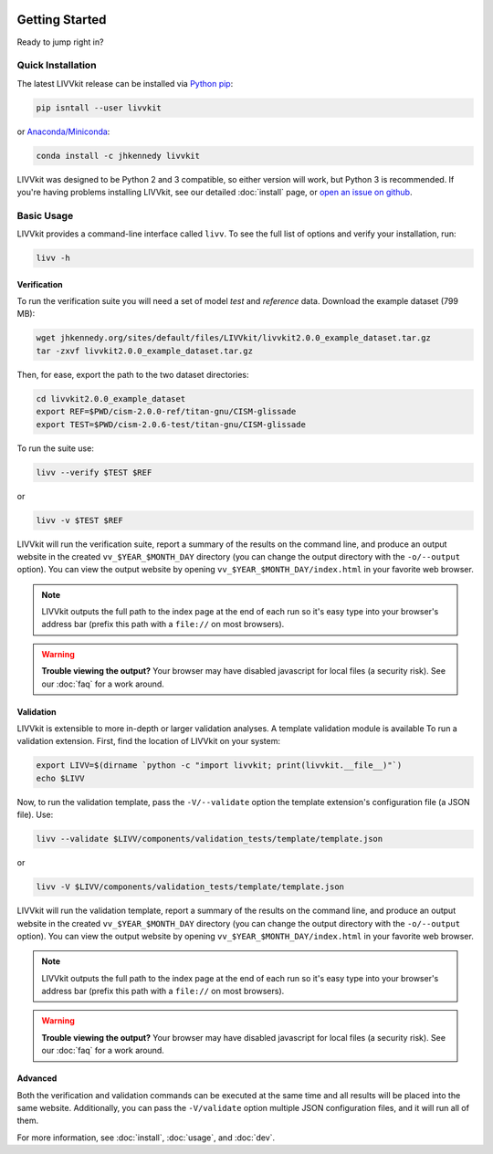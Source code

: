 .. figure:: _static/livvkit.png
    :width: 400px
    :align: center
    :alt: LIVVkit

Getting Started
===============

Ready to jump right in? 

Quick Installation
------------------

The latest LIVVkit release can be installed via `Python pip <https://pip.pypa.io/en/stable/>`__:

.. code-block:: bash

    pip isntall --user livvkit

or `Anaconda/Miniconda <https://conda.io/docs/download.html>`__: 

.. code-block:: bash

    conda install -c jhkennedy livvkit


LIVVkit was designed to be Python 2 and 3 compatible, so either version will work, but Python 3 is
recommended. If you're having problems installing LIVVkit, see our detailed :doc:`install` page, or
`open an issue on github <https://github.com/livvkit/livvkit/issues>`__.


Basic Usage
-----------

LIVVkit provides a command-line interface called ``livv``. To see the full list of options and verify
your installation, run:

.. code-block:: bash

    livv -h

Verification 
^^^^^^^^^^^^

To run the verification suite you will need a set of model *test* and *reference* data. Download
the example dataset (799 MB):

.. code-block:: bash
    
    wget jhkennedy.org/sites/default/files/LIVVkit/livvkit2.0.0_example_dataset.tar.gz
    tar -zxvf livvkit2.0.0_example_dataset.tar.gz

Then, for ease, export the path to the two dataset directories:

.. code-block:: bash

    cd livvkit2.0.0_example_dataset
    export REF=$PWD/cism-2.0.0-ref/titan-gnu/CISM-glissade
    export TEST=$PWD/cism-2.0.6-test/titan-gnu/CISM-glissade

To run the suite use:

.. code-block:: bash
    
    livv --verify $TEST $REF

or 

.. code-block:: bash
    
    livv -v $TEST $REF

LIVVkit will run the verification suite, report a summary of the results on the command line, and
produce an output website in the created ``vv_$YEAR_$MONTH_DAY`` directory (you can change the
output directory with the ``-o/--output`` option). You can view the output website by opening
``vv_$YEAR_$MONTH_DAY/index.html`` in your favorite web browser. 

.. note:: 

    LIVVkit outputs the full path to the index page at the end of each run so it's easy type into
    your browser's address bar (prefix this path with a ``file://`` on most browsers).

.. warning:: 

    **Trouble viewing the output?** Your browser may have disabled javascript for local files (a
    security risk). See our :doc:`faq` for a work around. 

Validation
^^^^^^^^^^

LIVVkit is extensible to more in-depth or larger validation analyses. A template validation module
is available To run a validation extension. First, find the location of LIVVkit on your system:

.. code-block:: bash

    export LIVV=$(dirname `python -c "import livvkit; print(livvkit.__file__)"`)
    echo $LIVV

Now, to run the validation template, pass the ``-V/--validate`` option the template extension's
configuration file (a JSON file). Use: 

.. code-block:: bash

    livv --validate $LIVV/components/validation_tests/template/template.json 

or 

.. code-block:: bash

    livv -V $LIVV/components/validation_tests/template/template.json


LIVVkit will run the validation template, report a summary of the results on the command line, and
produce an output website in the created ``vv_$YEAR_$MONTH_DAY`` directory (you can change the
output directory with the ``-o/--output`` option). You can view the output website by opening
``vv_$YEAR_$MONTH_DAY/index.html`` in your favorite web browser.

.. note:: 

    LIVVkit outputs the full path to the index page at the end of each run so it's easy type into
    your browser's address bar (prefix this path with a ``file://`` on most browsers).

.. warning:: 

    **Trouble viewing the output?** Your browser may have disabled javascript for local files (a
    security risk). See our :doc:`faq` for a work around. 


Advanced
^^^^^^^^

Both the verification and validation commands can be executed at the same time and all results will
be placed into the same website. Additionally, you can pass the ``-V/validate`` option multiple
JSON configuration files, and it will run all of them. 

For more information, see :doc:`install`, :doc:`usage`, and :doc:`dev`. 
